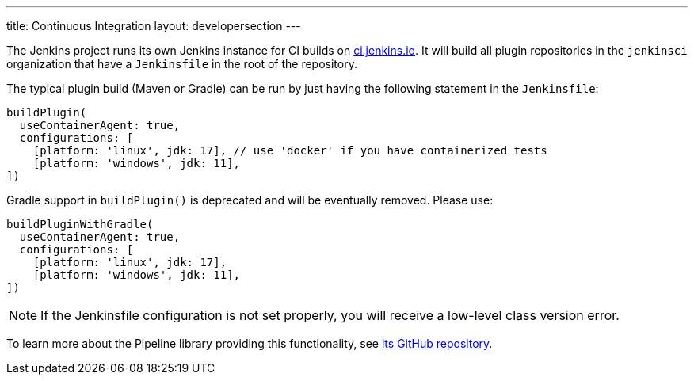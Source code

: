 ---
title: Continuous Integration
layout: developersection
---

The Jenkins project runs its own Jenkins instance for CI builds on link:https://ci.jenkins.io/[ci.jenkins.io].
It will build all plugin repositories in the `jenkinsci` organization that have a `Jenkinsfile` in the root of the repository.

The typical plugin build (Maven or Gradle) can be run by just having the following statement in the `Jenkinsfile`:
----
buildPlugin(
  useContainerAgent: true,
  configurations: [
    [platform: 'linux', jdk: 17], // use 'docker' if you have containerized tests
    [platform: 'windows', jdk: 11],
])
----

Gradle support in `buildPlugin()` is deprecated and will be eventually removed. Please use:
----
buildPluginWithGradle(
  useContainerAgent: true,
  configurations: [
    [platform: 'linux', jdk: 17],
    [platform: 'windows', jdk: 11],
])
----

NOTE: If the Jenkinsfile configuration is not set properly, you will receive a low-level class version error.
 
To learn more about the Pipeline library providing this functionality, see https://github.com/jenkins-infra/pipeline-library[its GitHub repository].
